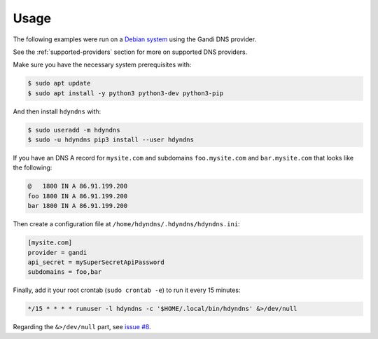 *****
Usage
*****

The following examples were run on a `Debian system`_ using the Gandi DNS provider.

See the :ref:`supported-providers` section for more on supported DNS providers.

.. _Debian system: https://www.debian.org/

Make sure you have the necessary system prerequisites with:

.. code-block:: bash

    $ sudo apt update
    $ sudo apt install -y python3 python3-dev python3-pip

And then install ``hdyndns`` with:

.. code-block:: bash

    $ sudo useradd -m hdyndns
    $ sudo -u hdyndns pip3 install --user hdyndns

If you have an DNS A record for ``mysite.com`` and subdomains
``foo.mysite.com`` and ``bar.mysite.com`` that looks like the following:

.. code-block:: bash

    @   1800 IN A 86.91.199.200
    foo 1800 IN A 86.91.199.200
    bar 1800 IN A 86.91.199.200

Then create a configuration file at ``/home/hdyndns/.hdyndns/hdyndns.ini``:

.. code-block:: ini

    [mysite.com]
    provider = gandi
    api_secret = mySuperSecretApiPassword
    subdomains = foo,bar

Finally, add it your root crontab (``sudo crontab -e``) to run it every 15 minutes:

.. code-block:: bash

    */15 * * * * runuser -l hdyndns -c '$HOME/.local/bin/hdyndns' &>/dev/null

Regarding the ``&>/dev/null`` part, see `issue #8`_.

.. _issue #8: https://github.com/decentral1se/hdyndns/issues/8
